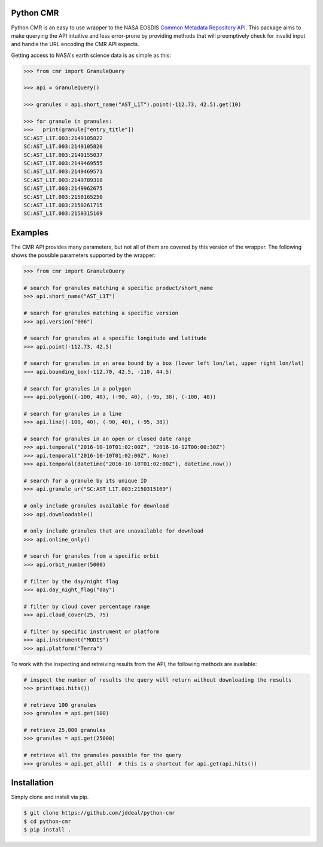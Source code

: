 Python CMR
==========

.. image:: https://travis-ci.org/jddeal/python-cmr.svg?branch=master
    :target: https://travis-ci.org/jddeal/python-cmr

Python CMR is an easy to use wrapper to the NASA EOSDIS
`Common Metadata Repository API <https://cmr.earthdata.nasa.gov/search/>`_. This package aims to make
querying the API intuitive and less error-prone by providing methods that will preemptively check
for invalid input and handle the URL encoding the CMR API expects.

Getting access to NASA's earth science data is as simple as this:

.. code-block:: python

    >>> from cmr import GranuleQuery

    >>> api = GranuleQuery()

    >>> granules = api.short_name("AST_L1T").point(-112.73, 42.5).get(10)

    >>> for granule in granules:
    >>>   print(granule["entry_title"])
    SC:AST_L1T.003:2149105822
    SC:AST_L1T.003:2149105820
    SC:AST_L1T.003:2149155037
    SC:AST_L1T.003:2149469555
    SC:AST_L1T.003:2149469571
    SC:AST_L1T.003:2149789318
    SC:AST_L1T.003:2149962675
    SC:AST_L1T.003:2150165250
    SC:AST_L1T.003:2150261715
    SC:AST_L1T.003:2150315169


Examples
========

The CMR API provides many parameters, but not all of them are covered by this version of
the wrapper. The following shows the possible parameters supported by the wrapper:

.. code-block:: python

    >>> from cmr import GranuleQuery

    # search for granules matching a specific product/short_name
    >>> api.short_name("AST_L1T")

    # search for granules matching a specific version
    >>> api.version("006")

    # search for granules at a specific longitude and latitude
    >>> api.point(-112.73, 42.5)

    # search for granules in an area bound by a box (lower left lon/lat, upper right lon/lat)
    >>> api.bounding_box(-112.70, 42.5, -110, 44.5)

    # search for granules in a polygon
    >>> api.polygon((-100, 40), (-90, 40), (-95, 38), (-100, 40))

    # search for granules in a line
    >>> api.line((-100, 40), (-90, 40), (-95, 38))

    # search for granules in an open or closed date range
    >>> api.temporal("2016-10-10T01:02:00Z", "2016-10-12T00:00:30Z")
    >>> api.temporal("2016-10-10T01:02:00Z", None)
    >>> api.temporal(datetime("2016-10-10T01:02:00Z"), datetime.now())

    # search for a granule by its unique ID
    >>> api.granule_ur("SC:AST_L1T.003:2150315169")

    # only include granules available for download
    >>> api.downloadable()

    # only include granules that are unavailable for download
    >>> api.online_only()

    # search for granules from a specific orbit
    >>> api.orbit_number(5000)

    # filter by the day/night flag
    >>> api.day_night_flag("day")

    # filter by cloud cover percentage range
    >>> api.cloud_cover(25, 75)

    # filter by specific instrument or platform
    >>> api.instrument("MODIS")
    >>> api.platform("Terra")


To work with the inspecting and retreiving results from the API, the following methods are available:

.. code-block:: python

    # inspect the number of results the query will return without downloading the results
    >>> print(api.hits())

    # retrieve 100 granules
    >>> granules = api.get(100)

    # retrieve 25,000 granules
    >>> granules = api.get(25000)

    # retrieve all the granules possible for the query
    >>> granules = api.get_all()  # this is a shortcut for api.get(api.hits())


Installation
============

Simply clone and install via pip.

.. code-block:: bash

    $ git clone https://github.com/jddeal/python-cmr
    $ cd python-cmr
    $ pip install .

